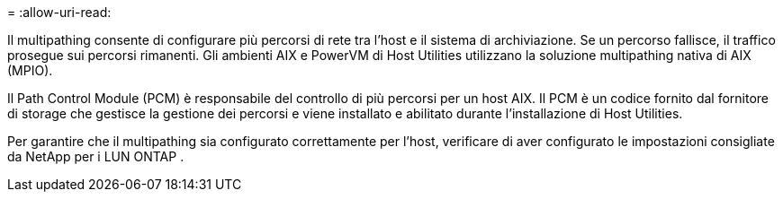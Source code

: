 = 
:allow-uri-read: 


Il multipathing consente di configurare più percorsi di rete tra l'host e il sistema di archiviazione.  Se un percorso fallisce, il traffico prosegue sui percorsi rimanenti.  Gli ambienti AIX e PowerVM di Host Utilities utilizzano la soluzione multipathing nativa di AIX (MPIO).

Il Path Control Module (PCM) è responsabile del controllo di più percorsi per un host AIX.  Il PCM è un codice fornito dal fornitore di storage che gestisce la gestione dei percorsi e viene installato e abilitato durante l'installazione di Host Utilities.

Per garantire che il multipathing sia configurato correttamente per l'host, verificare di aver configurato le impostazioni consigliate da NetApp per i LUN ONTAP .
